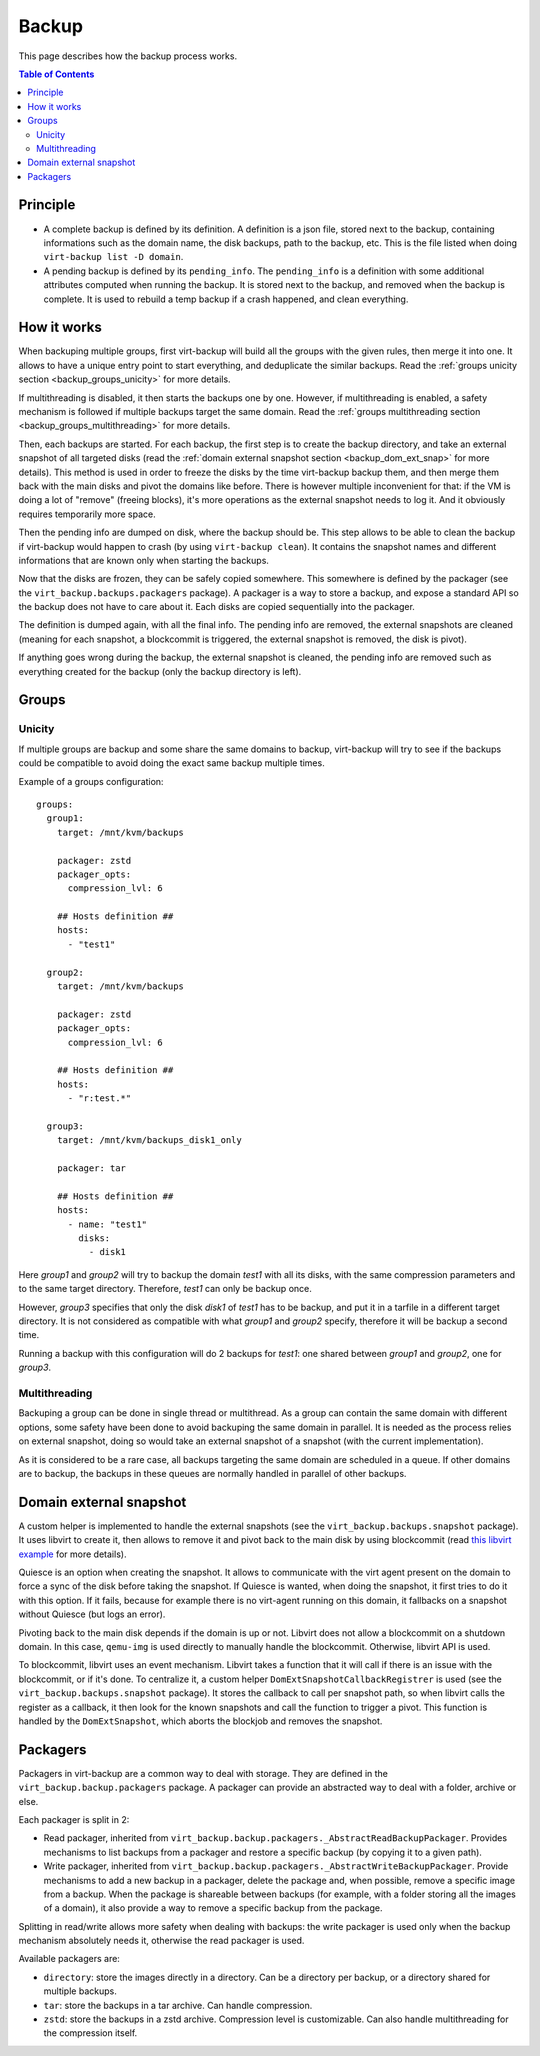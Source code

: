 .. _backup:

======
Backup
======

This page describes how the backup process works.

.. contents:: Table of Contents
   :depth: 3

Principle
---------

- A complete backup is defined by its definition. A definition is a json file, stored next to the backup, containing
  informations such as the domain name, the disk backups, path to the backup, etc. This is the file listed when doing
  ``virt-backup list -D domain``.
- A pending backup is defined by its ``pending_info``. The ``pending_info`` is a definition with some additional
  attributes computed when running the backup. It is stored next to the backup, and removed when the backup is
  complete. It is used to rebuild a temp backup if a crash happened, and clean everything.


How it works
------------

When backuping multiple groups, first virt-backup will build all the groups with the given rules, then merge it into
one. It allows to have a unique entry point to start everything, and deduplicate the similar backups. Read the
:ref:`groups unicity section <backup_groups_unicity>` for more details.

If multithreading is disabled, it then starts the backups one by one. However, if multithreading is enabled, a safety
mechanism is followed if multiple backups target the same domain. Read the :ref:`groups multithreading section
<backup_groups_multithreading>` for more details.

Then, each backups are started. For each backup, the first step is to create the backup directory, and take an external
snapshot of all targeted disks (read the :ref:`domain external snapshot section <backup_dom_ext_snap>` for more
details). This method is used in order to freeze the disks by the time virt-backup backup them, and then merge them
back with the main disks and pivot the domains like before. There is however multiple inconvenient for that: if the
VM is doing a lot of "remove" (freeing blocks), it's more operations as the external snapshot needs to log it. And it
obviously requires temporarily more space.

Then the pending info are dumped on disk, where the backup should be. This step allows to be able to clean
the backup if virt-backup would happen to crash (by using ``virt-backup clean``). It contains the snapshot names and
different informations that are known only when starting the backups.

Now that the disks are frozen, they can be safely copied somewhere. This somewhere is defined by the packager (see the
``virt_backup.backups.packagers`` package). A packager is a way to store a backup, and expose a standard API so the
backup does not have to care about it. Each disks are copied sequentially into the packager.

The definition is dumped again, with all the final info. The pending info are removed, the external snapshots are
cleaned (meaning for each snapshot, a blockcommit is triggered, the external snapshot is removed, the disk is pivot).

If anything goes wrong during the backup, the external snapshot is cleaned, the pending info are removed such as
everything created for the backup (only the backup directory is left).


Groups
------

.. _backup_groups_unicity:

Unicity
~~~~~~~

If multiple groups are backup and some share the same domains to backup, virt-backup will try to see if the backups
could be compatible to avoid doing the exact same backup multiple times.

Example of a groups configuration::

  groups:
    group1:
      target: /mnt/kvm/backups

      packager: zstd
      packager_opts:
        compression_lvl: 6

      ## Hosts definition ##
      hosts:
        - "test1"

    group2:
      target: /mnt/kvm/backups

      packager: zstd
      packager_opts:
        compression_lvl: 6

      ## Hosts definition ##
      hosts:
        - "r:test.*"

    group3:
      target: /mnt/kvm/backups_disk1_only

      packager: tar

      ## Hosts definition ##
      hosts:
        - name: "test1"
          disks:
            - disk1

Here `group1` and `group2` will try to backup the domain `test1` with all its disks, with the same compression
parameters and to the same target directory.  Therefore, `test1` can only be backup once.

However, `group3` specifies that only the disk `disk1` of `test1` has to be backup, and put it in a tarfile in a
different target directory. It is not considered as compatible with what `group1` and `group2` specify, therefore it
will be backup a second time.

Running a backup with this configuration will do 2 backups for `test1`: one shared between `group1` and `group2`, one
for `group3`.

.. _backup_groups_multithreading:

Multithreading
~~~~~~~~~~~~~~

Backuping a group can be done in single thread or multithread. As a group can contain the same domain with different
options, some safety have been done to avoid backuping the same domain in parallel. It is needed as the process relies
on external snapshot, doing so would take an external snapshot of a snapshot (with the current implementation).

As it is considered to be a rare case, all backups targeting the same domain are scheduled in a queue. If other domains
are to backup, the backups in these queues are normally handled in parallel of other backups.

.. _backup_dom_ext_snap:

Domain external snapshot
------------------------

A custom helper is implemented to handle the external snapshots (see the ``virt_backup.backups.snapshot`` package). It
uses libvirt to create it, then allows to remove it and pivot back to the main disk by using blockcommit (read `this
libvirt example <https://wiki.libvirt.org/page/Live-disk-backup-with-active-blockcommit>`_ for more details).

Quiesce is an option when creating the snapshot. It allows to communicate with the virt agent present on the domain to
force a sync of the disk before taking the snapshot.
If Quiesce is wanted, when doing the snapshot, it first tries to do it with this option. If it fails, because for
example there is no virt-agent running on this domain, it fallbacks on a snapshot without Quiesce (but logs an error).

Pivoting back to the main disk depends if the domain is up or not. Libvirt does not allow a blockcommit on a shutdown
domain. In this case, ``qemu-img`` is used directly to manually handle the blockcommit. Otherwise, libvirt API is used.

To blockcommit, libvirt uses an event mechanism. Libvirt takes a function that it will call if there is an issue with
the blockcommit, or if it's done. To centralize it, a custom helper ``DomExtSnapshotCallbackRegistrer`` is used (see
the ``virt_backup.backups.snapshot`` package). It stores the callback to call per snapshot path, so when libvirt calls
the register as a callback, it then look for the known snapshots and call the function to trigger a pivot. This
function is handled by the ``DomExtSnapshot``, which aborts the blockjob and removes the snapshot.


.. _backup_packagers:

Packagers
---------

Packagers in virt-backup are a common way to deal with storage. They are defined in the
``virt_backup.backup.packagers`` package. A packager can provide an abstracted way to deal with a folder, archive or
else.

Each packager is split in 2:

- Read packager, inherited from ``virt_backup.backup.packagers._AbstractReadBackupPackager``. Provides mechanisms to
  list backups from a packager and restore a specific backup (by copying it to a given path).
- Write packager, inherited from ``virt_backup.backup.packagers._AbstractWriteBackupPackager``. Provide mechanisms to
  add a new backup in a packager, delete the package and, when possible, remove a specific image from a backup. When
  the package is shareable between backups (for example, with a folder storing all the images of a domain), it also
  provide a way to remove a specific backup from the package.

Splitting in read/write allows more safety when dealing with backups: the write packager is used only when the backup
mechanism absolutely needs it, otherwise the read packager is used.

Available packagers are:

- ``directory``: store the images directly in a directory. Can be a directory per backup, or a directory shared for
  multiple backups.
- ``tar``: store the backups in a tar archive. Can handle compression.
- ``zstd``: store the backups in a zstd archive. Compression level is customizable. Can also handle multithreading for
  the compression itself.

